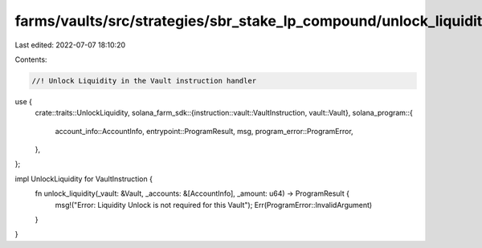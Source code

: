 farms/vaults/src/strategies/sbr_stake_lp_compound/unlock_liquidity.rs
=====================================================================

Last edited: 2022-07-07 18:10:20

Contents:

.. code-block:: rs

    //! Unlock Liquidity in the Vault instruction handler

use {
    crate::traits::UnlockLiquidity,
    solana_farm_sdk::{instruction::vault::VaultInstruction, vault::Vault},
    solana_program::{
        account_info::AccountInfo, entrypoint::ProgramResult, msg, program_error::ProgramError,
    },
};

impl UnlockLiquidity for VaultInstruction {
    fn unlock_liquidity(_vault: &Vault, _accounts: &[AccountInfo], _amount: u64) -> ProgramResult {
        msg!("Error: Liquidity Unlock is not required for this Vault");
        Err(ProgramError::InvalidArgument)
    }
}


